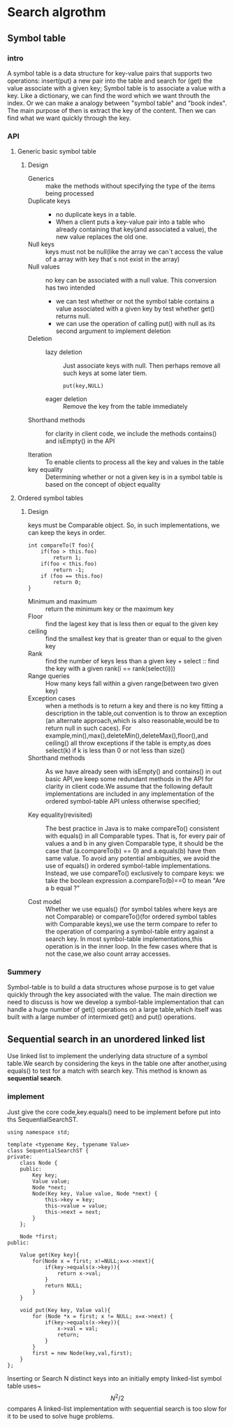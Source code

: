 * Search algrothm
** Symbol table
*** intro
A symbol table is a data structure for key-value pairs that supports two operations: insert(put) a new pair into the table and search for (get) the value associate with a given key;
Symbol table is to associate a value with a key. Like a dictionary, we can find the word which we want throuth the index. Or we can make a analogy between "symbol table" and "book index". The main purpose of then is extract the key of the content. Then we can find what we want quickly through the key.
*** API
**** Generic basic symbol table
#+DOWNLOADED: screenshot @ 2021-10-28 10:11:54
[[file:Search_algrothm/2021-10-28_10-11-54_screenshot.png]]
***** Design
+ Generics :: make the methods without specifying the type of the items being processed
+ Duplicate keys ::
  - no duplicate keys in a table.
  - When a client puts a key-value pair into a table who already containing that key(and associated a value), the new value replaces the old one.
+ Null keys :: keys must not be null(like the array we can`t access the value of a array with key that`s not exist in the array)
+ Null values :: no key can be associated with a null value.
  This conversion has two intended
  + we can test whether or not the symbol table contains a value associated with a given key by test whether get() returns null.
  + we can use the operation of calling put() with null as its second argument to implement deletion
+ Deletion :: 
  + lazy deletion :: Just associate keys with null. Then perhaps remove all such keys at some later tiem.
    #+begin_src c++
      put(key,NULL)
    #+end_src
  + eager deletion :: Remove the key from the table immediately
+ Shorthand methods :: for clarity in client code, we include the methods contains()
  and isEmpty() in the API
    #+DOWNLOADED: screenshot @ 2021-10-25 18:47:28
    [[file:Sort_algrothm/2021-10-25_18-47-28_screenshot.png]]
+ Iteration :: To enable clients to process all the key and values in the table
+ key equality ::  Determining whether or not a given key is in a symbol table is based on the concept of object equality
**** Ordered symbol tables 
#+DOWNLOADED: screenshot @ 2021-10-25 19:08:14
[[file:Search_algrothm/2021-10-25_19-08-14_screenshot.png]]
***** Design
#+DOWNLOADED: screenshot @ 2021-10-28 10:17:01
[[file:Search_algrothm/2021-10-28_10-17-01_screenshot.png]]
keys must be Comparable object. So, in such implementations, we can keep the keys in order.
#+begin_src c++ :name impletement compareTo()
  int compareTo(T foo){
      if(foo > this.foo)
          return 1;
      if(foo < this.foo)
          return -1;
      if (foo == this.foo)
          return 0;
  }
#+end_src
+ Minimum and maximum :: return the minimum key or the maximum key
+ Floor :: find the lagest key that is less then or equal to the given key
+ ceiling :: find the smallest key that is greater than or equal to the given key
+ Rank :: find the number of keys less than a given key + select :: find the key with a given rank(i == rank(select(i)))
+ Range queries :: How many keys fall within a given range(between two given key)
+ Exception cases :: when a methods is to return a key and there is no key fitting a description in the table,out convention is to throw an exception (an alternate approach,which is also reasonable,would be to return null in such caces). For example,min(),max(),deleteMin(),deleteMax(),floor(),and ceiling() all throw exceptions if the table is empty,as does select(k) if k is less than 0 or not less than size()
+ Shorthand methods :: As we have already seen with isEmpty() and contains() in out basic API,we keep some redundant methods in the API for clarity in client code.We assume that the following default implementations are included in any implementation of the ordered symbol-table API unless otherwise specified;
  #+DOWNLOADED: screenshot @ 2021-10-28 10:35:55
  [[file:Search_algrothm/2021-10-28_10-35-55_screenshot.png]]

+ Key equality(revisited) :: The best practice in Java is to make compareTo() consistent with equals() in all Comparable types. That is, for every pair of values a and b in any given Comparable type, it should be the case that (a.compareTo(b) == 0) and a.equals(b) have then same value. To avoid any potential ambiguities, we avoid the use of equals() in ordered symbol-table implementations. Instead, we use compareTo() exclusively to compare keys: we take the boolean expression a.compareTo(b)==0 to mean "Are a b equal ?"

+ Cost model :: Whether we use equals() (for symbol tables where keys are not Comparable) or compareTo()(for ordered symbol tables with Comparable keys),we use the term compare to refer to the operation of comparing a symbol-table entry against a search key. In most symbol-table implementations,this operation is in the inner loop. In the few cases where that is not the case,we also count array accesses.
*** Summery
Symbol-table is to build a data structures whose purpose is to get value quickly through the key associated with the value.
The main direction we need to discuss is how we develop a symbol-table implementation that can handle a huge number of get() operations on a large table,which itself was built with a large number of intermixed get() and put() operations.

** Sequential search in an unordered linked list
Use linked list to implement the underlying data structure of a symbol table.We search by considering the keys in the table one after another,using equals() to test for a match with search key. This method is known as *sequential search*.
#+DOWNLOADED: screenshot @ 2021-10-28 16:48:59
[[file:Search_algrothm/2021-10-28_16-48-59_screenshot.png]]

*** implement

Just give the core code,key.equals() need to be implement before put into ths SequentialSearchST.
#+begin_src c++ :tangle "Sequential-search.cpp"
  using namespace std;
  
  template <typename Key, typename Value>
  class SequentialSearchST {
  private:
      class Node {
      public:
          Key key;
          Value value;
          Node *next;
          Node(Key key, Value value, Node *next) {
              this->key = key;
              this->value = value;
              this->next = next;
          }
      };

      Node *first;
  public:

      Value get(Key key){
          for(Node x = first; x!=NULL;x=x->next){
              if(key->equals(x->key)){
                  return x->val;
              }
              return NULL;
          }
      }

      void put(Key key, Value val){
          for (Node *x = first; x != NULL; x=x->next) {
              if(key->equals(x->key)){
                  x->val = val;
                  return;
              }
          }
          first = new Node(key,val,first);
      }
  };
#+end_src
Inserting or Search N distinct keys into an initially empty linked-list symbol table uses~$$N^{2}/2$$ compares
A linked-list implementation with sequential search is too slow for it to be used to solve huge problems.

